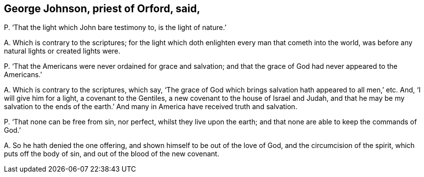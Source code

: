 [#ch-72.style-blurb, short="George Johnson"]
== George Johnson, priest of Orford, said,

[.discourse-part]
P+++.+++ '`That the light which John bare testimony to, is the light of nature.`'

[.discourse-part]
A+++.+++ Which is contrary to the scriptures;
for the light which doth enlighten every man that cometh into the world,
was before any natural lights or created lights were.

[.discourse-part]
P+++.+++ '`That the Americans were never ordained for grace and salvation;
and that the grace of God had never appeared to the Americans.`'

[.discourse-part]
A+++.+++ Which is contrary to the scriptures, which say,
'`The grace of God which brings salvation hath appeared to all men,`' etc.
And, '`I will give him for a light, a covenant to the Gentiles,
a new covenant to the house of Israel and Judah,
and that he may be my salvation to the ends of the earth.`'
And many in America have received truth and salvation.

[.discourse-part]
P+++.+++ '`That none can be free from sin, nor perfect, whilst they live upon the earth;
and that none are able to keep the commands of God.`'

[.discourse-part]
A+++.+++ So he hath denied the one offering, and shown himself to be out of the love of God,
and the circumcision of the spirit, which puts off the body of sin,
and out of the blood of the new covenant.
